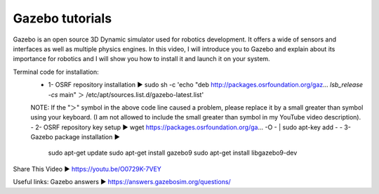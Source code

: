 .. index::
   single: Gazebo
==========
Gazebo tutorials
==========
Gazebo is an open source 3D Dynamic simulator used for robotics development. It offers a wide of sensors and interfaces as well as multiple physics engines. In this video, I will introduce you to Gazebo and explain about its importance for robotics and I will show you how to install it and launch it on your system.

Terminal code for installation:
    - 1- OSRF repository installation ▶ sudo sh -c 'echo "deb http://packages.osrfoundation.org/gaz... `lsb_release -cs` main" ＞ /etc/apt/sources.list.d/gazebo-latest.list'
    NOTE: If the  "＞" symbol in the above code line caused a problem, please replace it by a small greater than symbol using your keyboard. (I am not allowed to include the small greater than symbol in my YouTube video description).
    - 2- OSRF repository key setup ▶ wget https://packages.osrfoundation.org/ga... -O - | sudo apt-key add -
    - 3- Gazebo package installation ▶
        sudo apt-get update
        sudo apt-get install gazebo9
        sudo apt-get install libgazebo9-dev

Share This Video ▶ https://youtu.be/O0729K-7VEY

Useful links:
Gazebo answers ▶ https://answers.gazebosim.org/questions/

